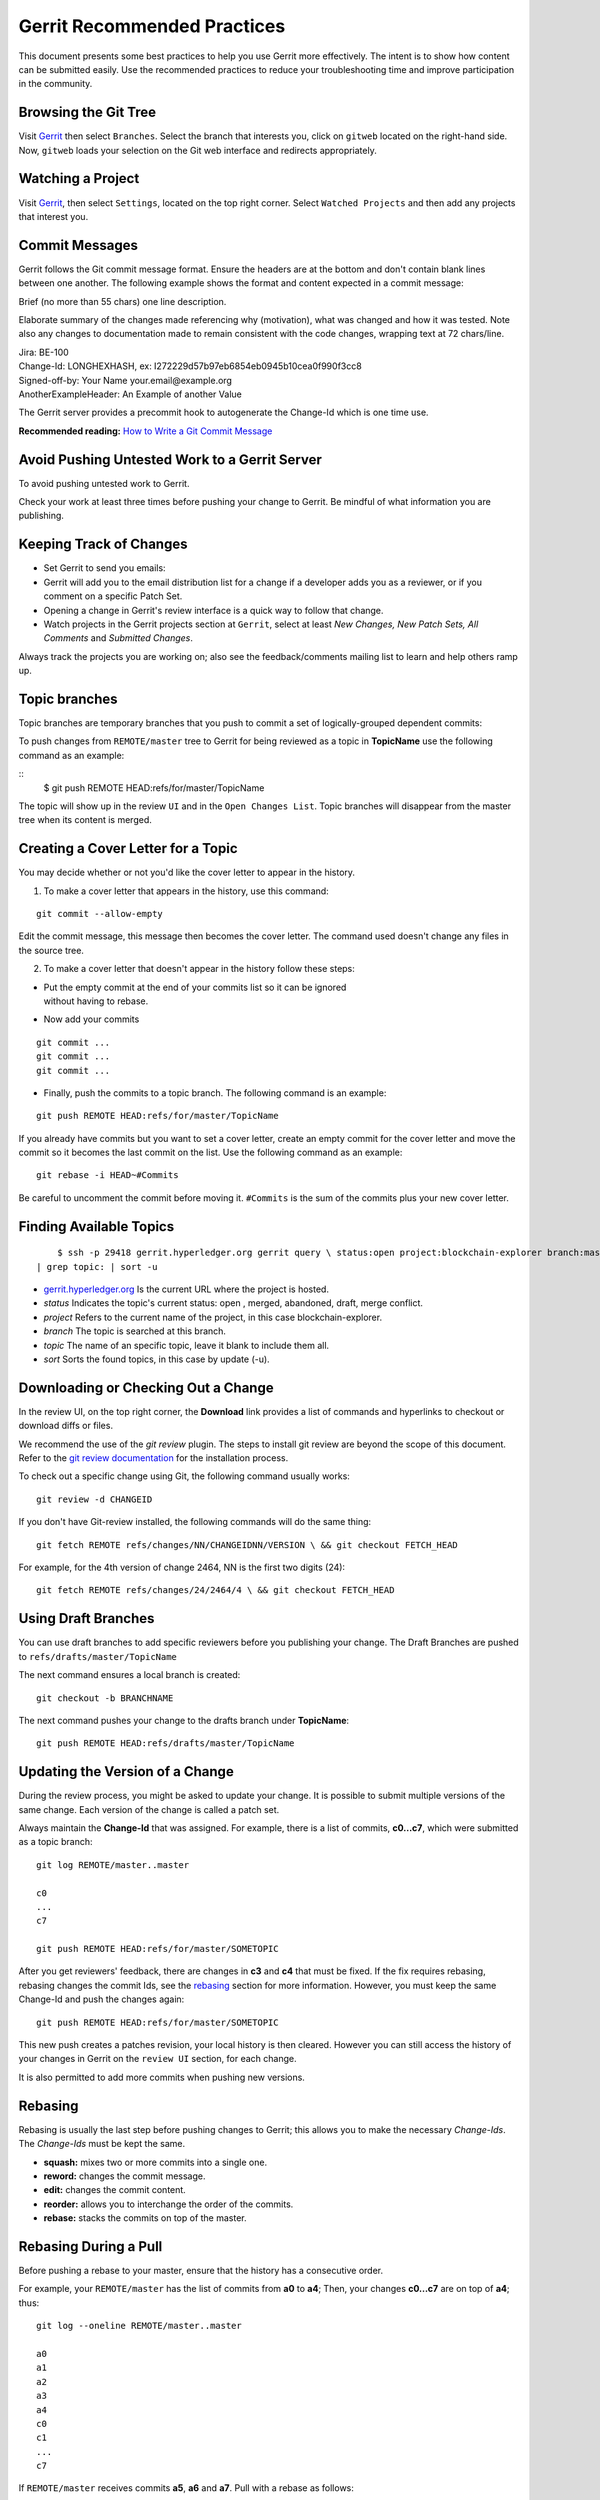Gerrit Recommended Practices
============================

This document presents some best practices to help you use Gerrit more
effectively. The intent is to show how content can be submitted easily.
Use the recommended practices to reduce your troubleshooting time and
improve participation in the community.

Browsing the Git Tree
---------------------

Visit
`Gerrit <https://gerrit.hyperledger.org/r/#/admin/projects/blockchain-explorer>`__
then select ``Branches``.
Select the branch that interests you, click on ``gitweb`` located on the
right-hand side. Now, ``gitweb`` loads your selection on the Git web
interface and redirects appropriately.

Watching a Project
------------------

Visit
`Gerrit <https://gerrit.hyperledger.org/r/#/admin/projects/blockchain-explorer>`__,
then select ``Settings``, located on the top right corner. Select
``Watched Projects`` and then add any projects that interest you.

Commit Messages
---------------

Gerrit follows the Git commit message format. Ensure the headers are at
the bottom and don't contain blank lines between one another. The
following example shows the format and content expected in a commit
message:

Brief (no more than 55 chars) one line description.

Elaborate summary of the changes made referencing why (motivation), what
was changed and how it was tested. Note also any changes to
documentation made to remain consistent with the code changes, wrapping
text at 72 chars/line.

| Jira: BE-100
| Change-Id: LONGHEXHASH, ex: I272229d57b97eb6854eb0945b10cea0f990f3cc8
| Signed-off-by: Your Name your.email\@example.org
| AnotherExampleHeader: An Example of another Value

The Gerrit server provides a precommit hook to autogenerate the
Change-Id which is one time use.

**Recommended reading:** `How to Write a Git Commit
Message <https://chris.beams.io/posts/git-commit/>`__

Avoid Pushing Untested Work to a Gerrit Server
----------------------------------------------

To avoid pushing untested work to Gerrit.

Check your work at least three times before pushing your change to
Gerrit. Be mindful of what information you are publishing.

Keeping Track of Changes
------------------------

-  Set Gerrit to send you emails:

-  Gerrit will add you to the email distribution list for a change if a
   developer adds you as a reviewer, or if you comment on a specific
   Patch Set.

-  Opening a change in Gerrit's review interface is a quick way to
   follow that change.

-  Watch projects in the Gerrit projects section at ``Gerrit``, select
   at least *New Changes, New Patch Sets, All Comments* and *Submitted
   Changes*.

Always track the projects you are working on; also see the
feedback/comments mailing list to learn and help others ramp up.

Topic branches
--------------

Topic branches are temporary branches that you push to commit a set of
logically-grouped dependent commits:

To push changes from ``REMOTE/master`` tree to Gerrit for being reviewed
as a topic in **TopicName** use the following command as an example:

::
   $ git push REMOTE HEAD:refs/for/master/TopicName

The topic will show up in the review ``UI`` and in the
``Open Changes List``. Topic branches will disappear from the master
tree when its content is merged.

Creating a Cover Letter for a Topic
-----------------------------------

You may decide whether or not you'd like the cover letter to appear in
the history.

1. To make a cover letter that appears in the history, use this command:

::

    git commit --allow-empty

Edit the commit message, this message then becomes the cover letter. The
command used doesn't change any files in the source tree.

2. To make a cover letter that doesn't appear in the history follow
   these steps:

-  | Put the empty commit at the end of your commits list so it can be
     ignored
   | without having to rebase.

-  Now add your commits

::

    git commit ...
    git commit ...
    git commit ...

-  Finally, push the commits to a topic branch. The following command is
   an example:

::

    git push REMOTE HEAD:refs/for/master/TopicName

If you already have commits but you want to set a cover letter, create
an empty commit for the cover letter and move the commit so it becomes
the last commit on the list. Use the following command as an example:

::

    git rebase -i HEAD~#Commits

Be careful to uncomment the commit before moving it. ``#Commits`` is the
sum of the commits plus your new cover letter.

Finding Available Topics
------------------------

::

       $ ssh -p 29418 gerrit.hyperledger.org gerrit query \ status:open project:blockchain-explorer branch:master \
   | grep topic: | sort -u

-  `gerrit.hyperledger.org <https://gerrit.hyperledger.org>`__ Is the current URL where the project is
   hosted.
-  *status* Indicates the topic's current status: open , merged,
   abandoned, draft, merge conflict.
-  *project* Refers to the current name of the project, in this case
   blockchain-explorer.
-  *branch* The topic is searched at this branch.
-  *topic* The name of an specific topic, leave it blank to include them
   all.
-  *sort* Sorts the found topics, in this case by update (-u).

Downloading or Checking Out a Change
------------------------------------

In the review UI, on the top right corner, the **Download** link
provides a list of commands and hyperlinks to checkout or download diffs
or files.

We recommend the use of the *git review* plugin. The steps to install
git review are beyond the scope of this document. Refer to the `git
review
documentation <https://wiki.openstack.org/wiki/Documentation/HowTo/FirstTimers>`__
for the installation process.

To check out a specific change using Git, the following command usually
works:

::

    git review -d CHANGEID

If you don't have Git-review installed, the following commands will do
the same thing:

::

    git fetch REMOTE refs/changes/NN/CHANGEIDNN/VERSION \ && git checkout FETCH_HEAD

For example, for the 4th version of change 2464, NN is the first two
digits (24):

::

    git fetch REMOTE refs/changes/24/2464/4 \ && git checkout FETCH_HEAD

Using Draft Branches
--------------------

You can use draft branches to add specific reviewers before you
publishing your change. The Draft Branches are pushed to
``refs/drafts/master/TopicName``

The next command ensures a local branch is created:

::

    git checkout -b BRANCHNAME

The next command pushes your change to the drafts branch under
**TopicName**:

::

    git push REMOTE HEAD:refs/drafts/master/TopicName


Updating the Version of a Change
--------------------------------

During the review process, you might be asked to update your change. It
is possible to submit multiple versions of the same change. Each version
of the change is called a patch set.

Always maintain the **Change-Id** that was assigned. For example, there
is a list of commits, **c0...c7**, which were submitted as a topic
branch:

::

    git log REMOTE/master..master

    c0
    ...
    c7

    git push REMOTE HEAD:refs/for/master/SOMETOPIC

After you get reviewers' feedback, there are changes in **c3** and
**c4** that must be fixed. If the fix requires rebasing, rebasing
changes the commit Ids, see the
`rebasing <https://git-scm.com/book/en/v2/Git-Branching-Rebasing>`__
section for more information. However, you must keep the same Change-Id
and push the changes again:

::

    git push REMOTE HEAD:refs/for/master/SOMETOPIC

This new push creates a patches revision, your local history is then
cleared. However you can still access the history of your changes in
Gerrit on the ``review UI`` section, for each change.

It is also permitted to add more commits when pushing new versions.

Rebasing
--------

Rebasing is usually the last step before pushing changes to Gerrit; this
allows you to make the necessary *Change-Ids*. The *Change-Ids* must be
kept the same.

-  **squash:** mixes two or more commits into a single one.
-  **reword:** changes the commit message.
-  **edit:** changes the commit content.
-  **reorder:** allows you to interchange the order of the commits.
-  **rebase:** stacks the commits on top of the master.

Rebasing During a Pull
----------------------

Before pushing a rebase to your master, ensure that the history has a
consecutive order.

For example, your ``REMOTE/master`` has the list of commits from **a0**
to **a4**; Then, your changes **c0...c7** are on top of **a4**; thus:

::

    git log --oneline REMOTE/master..master

    a0
    a1
    a2
    a3
    a4
    c0
    c1
    ...
    c7

If ``REMOTE/master`` receives commits **a5**, **a6** and **a7**. Pull
with a rebase as follows:

::

    git pull --rebase REMOTE master

This pulls **a5-a7** and re-apply **c0-c7** on top of them:

::

       $ git log --oneline REMOTE/master..master
       a0
       ...
       a7
       c0
       c1
       ...
       c7

Getting Better Logs from Git
----------------------------

Use these commands to change the configuration of Git in order to
produce better logs:

::

    git config log.abbrevCommit true

The command above sets the log to abbreviate the commits' hash.

::

    git config log.abbrev 5

The command above sets the abbreviation length to the last 5 characters
of the hash.

::

    git config format.pretty oneline

The command above avoids the insertion of an unnecessary line before the
Author line.

To make these configuration changes specifically for the current Git
user, you must add the path option ``--global`` to ``config`` as
follows:

::

   git config --global

.. Licensed under Creative Commons Attribution 4.0 International License
   https://creativecommons.org/licenses/by/4.0/
